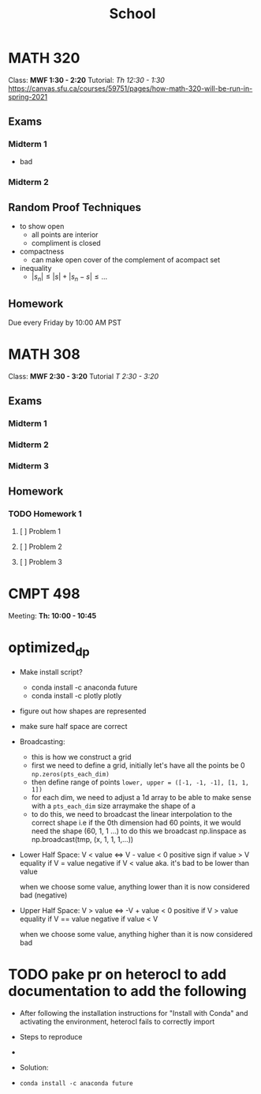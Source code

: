 #+TITLE: School
* MATH 320
:LOGBOOK:
CLOCK: [2021-02-10 Wed 12:33]
:END:

Class: *MWF 1:30 - 2:20*
Tutorial: /Th 12:30 - 1:30/
https://canvas.sfu.ca/courses/59751/pages/how-math-320-will-be-run-in-spring-2021
** Exams
*** Midterm 1
DEADLINE: <2021-02-08 Mon>
- bad
*** Midterm 2
DEADLINE: <2021-03-15 Mon>
** Random Proof Techniques
- to show open
  - all points are interior
  - compliment is closed
- compactness
  - can make open cover of the complement of acompact set
- inequality
  - $|s_n| \leq |s| + |s_n - s| \leq \dots$
** Homework
Due every Friday by 10:00 AM PST
* MATH 308
:LOGBOOK:
CLOCK: [2021-02-08 Mon 00:59]--[2021-02-08 Mon 01:34] =>  0:35
:END:
Class: *MWF 2:30 - 3:20*
Tutorial /T 2:30 - 3:20/
** Exams
*** Midterm 1
DEADLINE: <2021-02-08 Mon>
*** Midterm 2
DEADLINE: <2021-03-08 Mon>
*** Midterm 3
DEADLINE: <2021-03-29 Mon>
** Homework
*** TODO Homework 1
DEADLINE: <2021-01-25 Mon>
**** [ ] Problem 1
**** [ ] Problem 2
**** [ ] Problem 3

* CMPT 498
Meeting: *Th: 10:00 - 10:45*

* optimized_dp
:LOGBOOK:
CLOCK: [2021-02-10 Wed 11:49]--[2021-02-10 Wed 12:24] =>  0:35
CLOCK: [2021-02-09 Tue 15:15]--[2021-02-09 Tue 15:50] =>  0:35
:END:
- Make install script?
  + conda install -c anaconda future
  + conda install -c plotly plotly
- figure out how shapes are represented
- make sure half space are correct
- Broadcasting:
  + this is how we construct a grid
  + first we need to define a grid, initially let's have all the points be 0
    ~np.zeros(pts_each_dim)~
  + then define range of points
    ~lower, upper = ([-1, -1, -1], [1, 1, 1])~
  + for each dim, we need to adjust a 1d array to be able to make sense with a
    ~pts_each_dim~ size arraymake the shape of a
  + to do this, we need to broadcast the linear interpolation to the correct shape
    i.e if the 0th dimension had 60 points, it we would need the shape (60, 1, 1 ...)
    to do this we broadcast np.linspace as np.broadcast(tmp, (x, 1, 1, 1,...))
- Lower Half Space:
  V < value <=> V - value < 0
  positive sign if value > V
  equality if V = value
  negative if V < value
  aka. it's bad to be lower than value

  when we choose some value, anything lower than it is now considered bad (negative)
- Upper Half Space:
  V > value <=> -V + value < 0
  positive if V > value
  equality if V == value
  negative if value < V

  when we choose some value, anything higher than it is now considered bad



* TODO pake pr on heterocl to add documentation to add the following
- After following the installation instructions for "Install with Conda"
  and activating the environment, heterocl fails to correctly import
- Steps to reproduce
-
- Solution:

- ~conda install -c anaconda future~
